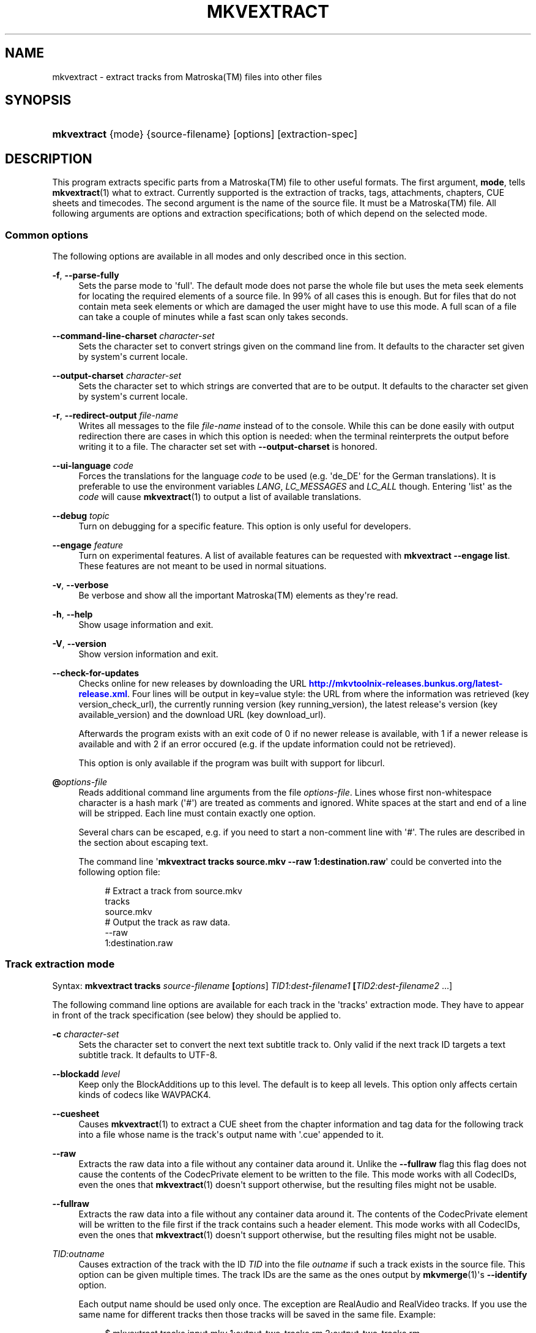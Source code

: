 '\" t
.\"     Title: mkvextract
.\"    Author: Moritz Bunkus <moritz@bunkus.org>
.\" Generator: DocBook XSL Stylesheets v1.78.1 <http://docbook.sf.net/>
.\"      Date: 2013-10-19
.\"    Manual: User Commands
.\"    Source: MKVToolNix 6.5.0
.\"  Language: English
.\"
.TH "MKVEXTRACT" "1" "2013\-10\-19" "MKVToolNix 6\&.5\&.0" "User Commands"
.\" -----------------------------------------------------------------
.\" * Define some portability stuff
.\" -----------------------------------------------------------------
.\" ~~~~~~~~~~~~~~~~~~~~~~~~~~~~~~~~~~~~~~~~~~~~~~~~~~~~~~~~~~~~~~~~~
.\" http://bugs.debian.org/507673
.\" http://lists.gnu.org/archive/html/groff/2009-02/msg00013.html
.\" ~~~~~~~~~~~~~~~~~~~~~~~~~~~~~~~~~~~~~~~~~~~~~~~~~~~~~~~~~~~~~~~~~
.ie \n(.g .ds Aq \(aq
.el       .ds Aq '
.\" -----------------------------------------------------------------
.\" * set default formatting
.\" -----------------------------------------------------------------
.\" disable hyphenation
.nh
.\" disable justification (adjust text to left margin only)
.ad l
.\" -----------------------------------------------------------------
.\" * MAIN CONTENT STARTS HERE *
.\" -----------------------------------------------------------------
.SH "NAME"
mkvextract \- extract tracks from Matroska(TM) files into other files
.SH "SYNOPSIS"
.HP \w'\fBmkvextract\fR\ 'u
\fBmkvextract\fR {mode} {source\-filename} [options] [extraction\-spec]
.SH "DESCRIPTION"
.PP
This program extracts specific parts from a
Matroska(TM)
file to other useful formats\&. The first argument,
\fBmode\fR, tells
\fBmkvextract\fR(1)
what to extract\&. Currently supported is the extraction of
tracks,
tags,
attachments,
chapters,
CUE sheets
and
timecodes\&. The second argument is the name of the source file\&. It must be a
Matroska(TM)
file\&. All following arguments are options and extraction specifications; both of which depend on the selected mode\&.
.SS "Common options"
.PP
The following options are available in all modes and only described once in this section\&.
.PP
\fB\-f\fR, \fB\-\-parse\-fully\fR
.RS 4
Sets the parse mode to \*(Aqfull\*(Aq\&. The default mode does not parse the whole file but uses the meta seek elements for locating the required elements of a source file\&. In 99% of all cases this is enough\&. But for files that do not contain meta seek elements or which are damaged the user might have to use this mode\&. A full scan of a file can take a couple of minutes while a fast scan only takes seconds\&.
.RE
.PP
\fB\-\-command\-line\-charset\fR \fIcharacter\-set\fR
.RS 4
Sets the character set to convert strings given on the command line from\&. It defaults to the character set given by system\*(Aqs current locale\&.
.RE
.PP
\fB\-\-output\-charset\fR \fIcharacter\-set\fR
.RS 4
Sets the character set to which strings are converted that are to be output\&. It defaults to the character set given by system\*(Aqs current locale\&.
.RE
.PP
\fB\-r\fR, \fB\-\-redirect\-output\fR \fIfile\-name\fR
.RS 4
Writes all messages to the file
\fIfile\-name\fR
instead of to the console\&. While this can be done easily with output redirection there are cases in which this option is needed: when the terminal reinterprets the output before writing it to a file\&. The character set set with
\fB\-\-output\-charset\fR
is honored\&.
.RE
.PP
\fB\-\-ui\-language\fR \fIcode\fR
.RS 4
Forces the translations for the language
\fIcode\fR
to be used (e\&.g\&. \*(Aqde_DE\*(Aq for the German translations)\&. It is preferable to use the environment variables
\fILANG\fR,
\fILC_MESSAGES\fR
and
\fILC_ALL\fR
though\&. Entering \*(Aqlist\*(Aq as the
\fIcode\fR
will cause
\fBmkvextract\fR(1)
to output a list of available translations\&.
.RE
.PP
\fB\-\-debug\fR \fItopic\fR
.RS 4
Turn on debugging for a specific feature\&. This option is only useful for developers\&.
.RE
.PP
\fB\-\-engage\fR \fIfeature\fR
.RS 4
Turn on experimental features\&. A list of available features can be requested with
\fBmkvextract \-\-engage list\fR\&. These features are not meant to be used in normal situations\&.
.RE
.PP
\fB\-v\fR, \fB\-\-verbose\fR
.RS 4
Be verbose and show all the important
Matroska(TM)
elements as they\*(Aqre read\&.
.RE
.PP
\fB\-h\fR, \fB\-\-help\fR
.RS 4
Show usage information and exit\&.
.RE
.PP
\fB\-V\fR, \fB\-\-version\fR
.RS 4
Show version information and exit\&.
.RE
.PP
\fB\-\-check\-for\-updates\fR
.RS 4
Checks online for new releases by downloading the URL
\m[blue]\fBhttp://mkvtoolnix\-releases\&.bunkus\&.org/latest\-release\&.xml\fR\m[]\&. Four lines will be output in
key=value
style: the URL from where the information was retrieved (key
version_check_url), the currently running version (key
running_version), the latest release\*(Aqs version (key
available_version) and the download URL (key
download_url)\&.
.sp
Afterwards the program exists with an exit code of 0 if no newer release is available, with 1 if a newer release is available and with 2 if an error occured (e\&.g\&. if the update information could not be retrieved)\&.
.sp
This option is only available if the program was built with support for libcurl\&.
.RE
.PP
\fB@\fR\fIoptions\-file\fR
.RS 4
Reads additional command line arguments from the file
\fIoptions\-file\fR\&. Lines whose first non\-whitespace character is a hash mark (\*(Aq#\*(Aq) are treated as comments and ignored\&. White spaces at the start and end of a line will be stripped\&. Each line must contain exactly one option\&.
.sp
Several chars can be escaped, e\&.g\&. if you need to start a non\-comment line with \*(Aq#\*(Aq\&. The rules are described in
the section about escaping text\&.
.sp
The command line \*(Aq\fBmkvextract tracks source\&.mkv \-\-raw 1:destination\&.raw\fR\*(Aq could be converted into the following option file:
.sp
.if n \{\
.RS 4
.\}
.nf
# Extract a track from source\&.mkv
tracks
source\&.mkv
# Output the track as raw data\&.
\-\-raw
1:destination\&.raw
.fi
.if n \{\
.RE
.\}
.RE
.SS "Track extraction mode"
.PP
Syntax:
\fBmkvextract \fR\fB\fBtracks\fR\fR\fB \fR\fB\fIsource\-filename\fR\fR\fB \fR\fB[\fIoptions\fR]\fR\fB \fR\fB\fITID1:dest\-filename1\fR\fR\fB \fR\fB[\fITID2:dest\-filename2\fR \&.\&.\&.]\fR
.PP
The following command line options are available for each track in the \*(Aqtracks\*(Aq extraction mode\&. They have to appear in front of the track specification (see below) they should be applied to\&.
.PP
\fB\-c\fR \fIcharacter\-set\fR
.RS 4
Sets the character set to convert the next text subtitle track to\&. Only valid if the next track ID targets a text subtitle track\&. It defaults to UTF\-8\&.
.RE
.PP
\fB\-\-blockadd\fR \fIlevel\fR
.RS 4
Keep only the BlockAdditions up to this level\&. The default is to keep all levels\&. This option only affects certain kinds of codecs like WAVPACK4\&.
.RE
.PP
\fB\-\-cuesheet\fR
.RS 4
Causes
\fBmkvextract\fR(1)
to extract a
CUE
sheet from the chapter information and tag data for the following track into a file whose name is the track\*(Aqs output name with \*(Aq\&.cue\*(Aq appended to it\&.
.RE
.PP
\fB\-\-raw\fR
.RS 4
Extracts the raw data into a file without any container data around it\&. Unlike the
\fB\-\-fullraw\fR
flag this flag does not cause the contents of the
CodecPrivate
element to be written to the file\&. This mode works with all
CodecIDs, even the ones that
\fBmkvextract\fR(1)
doesn\*(Aqt support otherwise, but the resulting files might not be usable\&.
.RE
.PP
\fB\-\-fullraw\fR
.RS 4
Extracts the raw data into a file without any container data around it\&. The contents of the
CodecPrivate
element will be written to the file first if the track contains such a header element\&. This mode works with all
CodecIDs, even the ones that
\fBmkvextract\fR(1)
doesn\*(Aqt support otherwise, but the resulting files might not be usable\&.
.RE
.PP
\fITID:outname\fR
.RS 4
Causes extraction of the track with the ID
\fITID\fR
into the file
\fIoutname\fR
if such a track exists in the source file\&. This option can be given multiple times\&. The track IDs are the same as the ones output by
\fBmkvmerge\fR(1)\*(Aqs
\fB\-\-identify\fR
option\&.
.sp
Each output name should be used only once\&. The exception are RealAudio and RealVideo tracks\&. If you use the same name for different tracks then those tracks will be saved in the same file\&. Example:
.sp
.if n \{\
.RS 4
.\}
.nf
$ mkvextract tracks input\&.mkv 1:output\-two\-tracks\&.rm 2:output\-two\-tracks\&.rm
.fi
.if n \{\
.RE
.\}
.RE
.SS "Tags extraction mode"
.PP
Syntax:
\fBmkvextract \fR\fB\fBtags\fR\fR\fB \fR\fB\fIsource\-filename\fR\fR\fB \fR\fB[\fIoptions\fR]\fR
.PP
The extracted tags are written to the console unless the output is redirected (see the section about
output redirection
for details)\&.
.SS "Attachments extraction mode"
.PP
Syntax:
\fBmkvextract \fR\fB\fBattachments\fR\fR\fB \fR\fB\fIsource\-filename\fR\fR\fB \fR\fB[\fIoptions\fR]\fR\fB \fR\fB\fIAID1:outname1\fR\fR\fB \fR\fB[\fIAID2:outname2\fR \&.\&.\&.]\fR
.PP
\fIAID\fR:\fIoutname\fR
.RS 4
Causes extraction of the attachment with the ID
\fIAID\fR
into the file
\fIoutname\fR
if such an attachment exists in the source file\&. If the
\fIoutname\fR
is left empty then the name of the attachment inside the source
Matroska(TM)
file is used instead\&. This option can be given multiple times\&. The attachment IDs are the same as the ones output by
\fBmkvmerge\fR(1)\*(Aqs
\fB\-\-identify\fR
option\&.
.RE
.SS "Chapters extraction mode"
.PP
Syntax:
\fBmkvextract \fR\fB\fBchapters\fR\fR\fB \fR\fB\fIsource\-filename\fR\fR\fB \fR\fB[\fIoptions\fR]\fR
.PP
\fB\-s\fR, \fB\-\-simple\fR
.RS 4
Exports the chapter information in the simple format used in the
OGM
tools (CHAPTER01=\&.\&.\&., CHAPTER01NAME=\&.\&.\&.)\&. In this mode some information has to be discarded\&. Default is to output the chapters in
XML
format\&.
.RE
.PP
The extracted chapters are written to the console unless the output is redirected (see the section about
output redirection
for details)\&.
.SS "Cue sheet extraction mode"
.PP
Syntax:
\fBmkvextract \fR\fB\fBcuesheet\fR\fR\fB \fR\fB\fIsource\-filename\fR\fR\fB \fR\fB[\fIoptions\fR]\fR
.PP
The extracted cue sheet is written to the console unless the output is redirected (see the section about
output redirection
for details)\&.
.SS "Timecode extraction mode"
.PP
Syntax:
\fBmkvextract \fR\fB\fBtimecodes_v2\fR\fR\fB \fR\fB\fIsource\-filename\fR\fR\fB \fR\fB[\fIoptions\fR]\fR\fB \fR\fB\fITID1:dest\-filename1\fR\fR\fB \fR\fB[\fITID2:dest\-filename2\fR \&.\&.\&.]\fR
.PP
The extracted timecodes are written to the console unless the output is redirected (see the section about
output redirection
for details)\&.
.PP
\fITID:outname\fR
.RS 4
Causes extraction of the timecodes for the track with the ID
\fITID\fR
into the file
\fIoutname\fR
if such a track exists in the source file\&. This option can be given multiple times\&. The track IDs are the same as the ones output by
\fBmkvmerge\fR(1)\*(Aqs
\fB\-\-identify\fR
option\&.
.sp
Example:
.sp
.if n \{\
.RS 4
.\}
.nf
$ mkvextract timecodes_v2 input\&.mkv 1:tc\-track1\&.txt 2:tc\-track2\&.txt
.fi
.if n \{\
.RE
.\}
.RE
.SH "OUTPUT REDIRECTION"
.PP
Several extraction modes cause
\fBmkvextract\fR(1)
to write the extracted data to the console\&. There are generally two ways of writing this data into a file: one provided by the shell and one provided by
\fBmkvextract\fR(1)
itself\&.
.PP
The shell\*(Aqs builtin redirection mechanism is used by appending \*(Aq> output\-filename\&.ext\*(Aq to the command line\&. Example:
.sp
.if n \{\
.RS 4
.\}
.nf
$ mkvextract tags source\&.mkv > tags\&.xml
.fi
.if n \{\
.RE
.\}
.PP
\fBmkvextract\fR(1)\*(Aqs own redirection is invoked with the
\fB\-\-redirect\-output\fR
option\&. Example:
.sp
.if n \{\
.RS 4
.\}
.nf
$ mkvextract tags source\&.mkv \-\-redirect\-output tags\&.xml
.fi
.if n \{\
.RE
.\}
.if n \{\
.sp
.\}
.RS 4
.it 1 an-trap
.nr an-no-space-flag 1
.nr an-break-flag 1
.br
.ps +1
\fBNote\fR
.ps -1
.br
.PP
On Windows you should probably use the
\fB\-\-redirect\-output\fR
option because
\fBcmd\&.exe\fR
sometimes interpretes special characters before they\*(Aqre written into the output file resulting in broken output\&.
.sp .5v
.RE
.SH "OUTPUT FILE FORMATS"
.PP
The decision about the output format is based on the track type, not on the extension used for the output file name\&. The following track types are supported at the moment:
.PP
V_MPEG4/ISO/AVC
.RS 4
H\&.264
/
AVC
video tracks are written to
H\&.264
elementary streams which can be processed further with e\&.g\&.
MP4Box(TM)
from the
GPAC(TM)
package\&.
.RE
.PP
V_MS/VFW/FOURCC
.RS 4
Fixed
FPS
video tracks with this
CodecID
are written to
AVI
files\&.
.RE
.PP
V_REAL/*
.RS 4
RealVideo(TM)
tracks are written to
RealMedia(TM)
files\&.
.RE
.PP
V_THEORA
.RS 4
Theora(TM)
streams will be written within an
Ogg(TM)
container
.RE
.PP
V_VP8, V_VP9
.RS 4
VP8
/
VP9
tracks are written to
IVF
files\&.
.RE
.PP
A_MPEG/L2
.RS 4
MPEG\-1 Audio Layer II streams will be extracted to raw
MP2
files\&.
.RE
.PP
A_MPEG/L3, A_AC3
.RS 4
These will be extracted to raw
MP3
and
AC3
files\&.
.RE
.PP
A_PCM/INT/LIT
.RS 4
Raw
PCM
data will be written to a
WAV
file\&.
.RE
.PP
A_AAC/MPEG2/*, A_AAC/MPEG4/*, A_AAC
.RS 4
All
AAC
files will be written into an
AAC
file with
ADTS
headers before each packet\&. The
ADTS
headers will not contain the deprecated emphasis field\&.
.RE
.PP
A_VORBIS
.RS 4
Vorbis audio will be written into an
OggVorbis(TM)
file\&.
.RE
.PP
A_REAL/*
.RS 4
RealAudio(TM)
tracks are written to
RealMedia(TM)
files\&.
.RE
.PP
A_TTA1
.RS 4
TrueAudio(TM)
tracks are written to
TTA
files\&. Please note that due to
Matroska(TM)\*(Aqs limited timecode precision the extracted file\*(Aqs header will be different regarding two fields:
\fIdata_length\fR
(the total number of samples in the file) and the
CRC\&.
.RE
.PP
A_ALAC
.RS 4
ALAC
tracks are written to
CAF
files\&.
.RE
.PP
A_FLAC
.RS 4
FLAC
tracks are written to raw
FLAC
files\&.
.RE
.PP
A_WAVPACK4
.RS 4
WavPack(TM)
tracks are written to
WV
files\&.
.RE
.PP
A_OPUS
.RS 4
Opus(TM)
tracks are written to
OggOpus(TM)
files\&.
.RE
.PP
S_TEXT/UTF8
.RS 4
Simple text subtitles will be written as
SRT
files\&.
.RE
.PP
S_TEXT/SSA, S_TEXT/ASS
.RS 4
SSA
and
ASS
text subtitles will be written as
SSA/ASS
files respectively\&.
.RE
.PP
S_KATE
.RS 4
Kate(TM)
streams will be written within an
Ogg(TM)
container\&.
.RE
.PP
S_VOBSUB
.RS 4
VobSub(TM)
subtitles will be written as
SUB
files along with the respective index files, as
IDX
files\&.
.RE
.PP
S_TEXT/USF
.RS 4
USF
text subtitles will be written as
USF
files\&.
.RE
.PP
S_HDMV/PGS
.RS 4
PGS
subtitles will be written as
SUP
files\&.
.RE
.PP
Tags
.RS 4
Tags are converted to a
XML
format\&. This format is the same that
\fBmkvmerge\fR(1)
supports for reading tags\&.
.RE
.PP
Attachments
.RS 4
Attachments are written to they output file as they are\&. No conversion whatsoever is done\&.
.RE
.PP
Chapters
.RS 4
Chapters are converted to a
XML
format\&. This format is the same that
\fBmkvmerge\fR(1)
supports for reading chapters\&. Alternatively a stripped\-down version can be output in the simple
OGM
style format\&.
.RE
.PP
Timecodes
.RS 4
Timecodes are first sorted and then output as a timecode v2 format compliant file ready to be fed to
\fBmkvmerge\fR(1)\&. The extraction to other formats (v1, v3 and v4) is not supported\&.
.RE
.SH "EXIT CODES"
.PP
\fBmkvextract\fR(1)
exits with one of three exit codes:
.sp
.RS 4
.ie n \{\
\h'-04'\(bu\h'+03'\c
.\}
.el \{\
.sp -1
.IP \(bu 2.3
.\}
\fB0\fR
\-\- This exit codes means that extraction has completed successfully\&.
.RE
.sp
.RS 4
.ie n \{\
\h'-04'\(bu\h'+03'\c
.\}
.el \{\
.sp -1
.IP \(bu 2.3
.\}
\fB1\fR
\-\- In this case
\fBmkvextract\fR(1)
has output at least one warning, but extraction did continue\&. A warning is prefixed with the text \*(AqWarning:\*(Aq\&. Depending on the issues involved the resulting files might be ok or not\&. The user is urged to check both the warning and the resulting files\&.
.RE
.sp
.RS 4
.ie n \{\
\h'-04'\(bu\h'+03'\c
.\}
.el \{\
.sp -1
.IP \(bu 2.3
.\}
\fB2\fR
\-\- This exit code is used after an error occurred\&.
\fBmkvextract\fR(1)
aborts right after outputting the error message\&. Error messages range from wrong command line arguments over read/write errors to broken files\&.
.RE
.SH "ESCAPING SPECIAL CHARS IN TEXT"
.PP
There are a few places in which special characters in text must or should be escaped\&. The rules for escaping are simple: each character that needs escaping is replaced with a backslash followed by another character\&.
.PP
The rules are: \*(Aq \*(Aq (a space) becomes \*(Aq\es\*(Aq, \*(Aq"\*(Aq (double quotes) becomes \*(Aq\e2\*(Aq, \*(Aq:\*(Aq becomes \*(Aq\ec\*(Aq, \*(Aq#\*(Aq becomes \*(Aq\eh\*(Aq and \*(Aq\e\*(Aq (a single backslash) itself becomes \*(Aq\e\e\*(Aq\&.
.SH "ENVIRONMENT VARIABLES"
.PP
\fBmkvextract\fR(1)
uses the default variables that determine the system\*(Aqs locale (e\&.g\&.
\fILANG\fR
and the
\fILC_*\fR
family)\&. Additional variables:
.PP
\fIMKVTOOLNIX_DEBUG\fR and its short form \fIMTX_DEBUG\fR
.RS 4
The content is treated as if it had been passed via the
\fB\-\-debug\fR
option\&.
.RE
.PP
\fIMKVTOOLNIX_ENGAGE\fR and its short form \fIMTX_ENGAGE\fR
.RS 4
The content is treated as if it had been passed via the
\fB\-\-engage\fR
option\&.
.RE
.PP
\fIMKVTOOLNIX_OPTIONS\fR and its short form \fIMTX_OPTIONS\fR
.RS 4
The content is split on white space\&. The resulting partial strings are treated as if it had been passed as command line options\&. If you need to pass special characters (e\&.g\&. spaces) then you have to escape them (see
the section about escaping special characters in text)\&.
.RE
.SH "SEE ALSO"
.PP
\fBmkvmerge\fR(1),
\fBmkvinfo\fR(1),
\fBmkvpropedit\fR(1),
\fBmmg\fR(1)
.SH "WWW"
.PP
The latest version can always be found at
\m[blue]\fBthe MKVToolNix homepage\fR\m[]\&\s-2\u[1]\d\s+2\&.
.SH "AUTHOR"
.PP
\fBMoritz Bunkus\fR <\&moritz@bunkus\&.org\&>
.RS 4
Developer
.RE
.SH "NOTES"
.IP " 1." 4
the MKVToolNix homepage
.RS 4
\%http://www.bunkus.org/videotools/mkvtoolnix/
.RE
